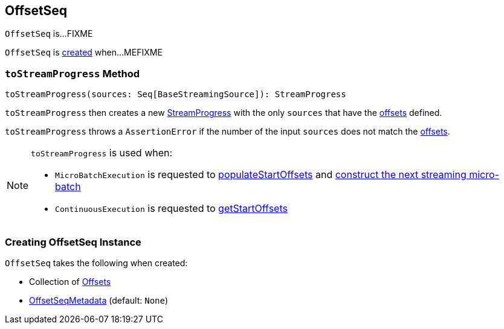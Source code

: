 == [[OffsetSeq]] OffsetSeq

`OffsetSeq` is...FIXME

`OffsetSeq` is <<creating-instance, created>> when...MEFIXME

=== [[toStreamProgress]] `toStreamProgress` Method

[source, scala]
----
toStreamProgress(sources: Seq[BaseStreamingSource]): StreamProgress
----

`toStreamProgress` then creates a new <<spark-sql-streaming-StreamProgress.adoc#creating-instance, StreamProgress>> with the only `sources` that have the <<offsets, offsets>> defined.

`toStreamProgress` throws a `AssertionError` if the number of the input `sources` does not match the <<offsets, offsets>>.

[NOTE]
====
`toStreamProgress` is used when:

* `MicroBatchExecution` is requested to <<spark-sql-streaming-MicroBatchExecution.adoc#populateStartOffsets, populateStartOffsets>> and <<spark-sql-streaming-MicroBatchExecution.adoc#constructNextBatch, construct the next streaming micro-batch>>

* `ContinuousExecution` is requested to <<spark-sql-streaming-ContinuousExecution.adoc#getStartOffsets, getStartOffsets>>
====

=== [[creating-instance]] Creating OffsetSeq Instance

`OffsetSeq` takes the following when created:

* [[offsets]] Collection of <<spark-sql-streaming-Offset.adoc#, Offsets>>
* [[metadata]] <<spark-sql-streaming-OffsetSeqMetadata.adoc#, OffsetSeqMetadata>> (default: `None`)
